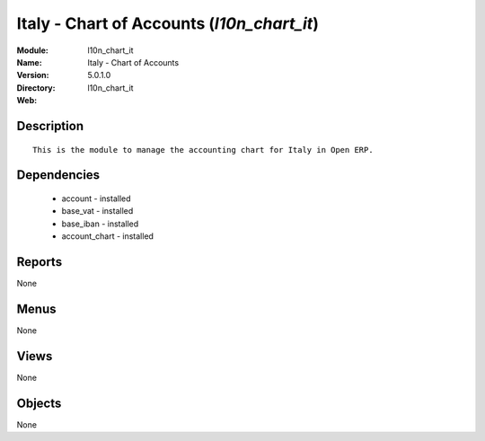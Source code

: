 
.. module:: l10n_chart_it
    :synopsis: Italy - Chart of Accounts
    :noindex:
.. 

Italy - Chart of Accounts (*l10n_chart_it*)
===========================================
:Module: l10n_chart_it
:Name: Italy - Chart of Accounts
:Version: 5.0.1.0
:Directory: l10n_chart_it
:Web: 

Description
-----------

::

  This is the module to manage the accounting chart for Italy in Open ERP.

Dependencies
------------

 * account - installed
 * base_vat - installed
 * base_iban - installed
 * account_chart - installed

Reports
-------

None


Menus
-------


None


Views
-----


None



Objects
-------

None
